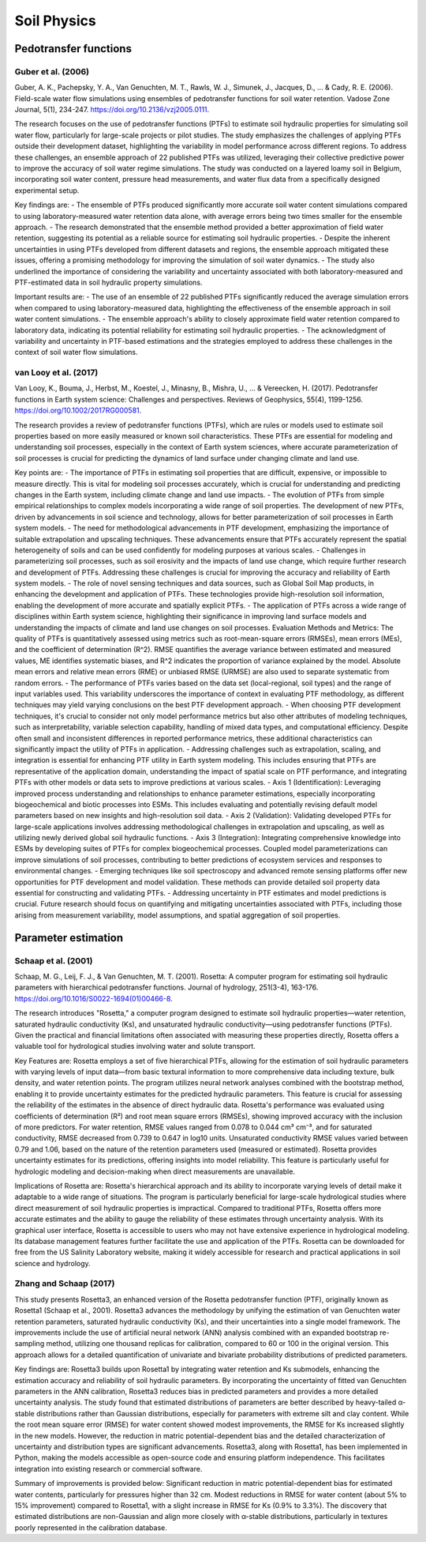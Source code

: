 Soil Physics
==================

Pedotransfer functions
-----------
Guber et al. (2006)
++++++++++++++++++
Guber, A. K., Pachepsky, Y. A., Van Genuchten, M. T., Rawls, W. J., Simunek, J., Jacques, D., ... & Cady, R. E. (2006). Field-scale water flow simulations using ensembles of pedotransfer functions for soil water retention. Vadose Zone Journal, 5(1), 234-247. https://doi.org/10.2136/vzj2005.0111.

The research focuses on the use of pedotransfer functions (PTFs) to estimate soil hydraulic properties for simulating soil water flow, particularly for large-scale projects or pilot studies. The study emphasizes the challenges of applying PTFs outside their development dataset, highlighting the variability in model performance across different regions. To address these challenges, an ensemble approach of 22 published PTFs was utilized, leveraging their collective predictive power to improve the accuracy of soil water regime simulations. The study was conducted on a layered loamy soil in Belgium, incorporating soil water content, pressure head measurements, and water flux data from a specifically designed experimental setup.

Key findings are:
- The ensemble of PTFs produced significantly more accurate soil water content simulations compared to using laboratory-measured water retention data alone, with average errors being two times smaller for the ensemble approach.
- The research demonstrated that the ensemble method provided a better approximation of field water retention, suggesting its potential as a reliable source for estimating soil hydraulic properties.
- Despite the inherent uncertainties in using PTFs developed from different datasets and regions, the ensemble approach mitigated these issues, offering a promising methodology for improving the simulation of soil water dynamics.
- The study also underlined the importance of considering the variability and uncertainty associated with both laboratory-measured and PTF-estimated data in soil hydraulic property simulations.

Important results are:
- The use of an ensemble of 22 published PTFs significantly reduced the average simulation errors when compared to using laboratory-measured data, highlighting the effectiveness of the ensemble approach in soil water content simulations.
- The ensemble approach's ability to closely approximate field water retention compared to laboratory data, indicating its potential reliability for estimating soil hydraulic properties.
- The acknowledgment of variability and uncertainty in PTF-based estimations and the strategies employed to address these challenges in the context of soil water flow simulations.

van Looy et al. (2017)
++++++++++++++++++
Van Looy, K., Bouma, J., Herbst, M., Koestel, J., Minasny, B., Mishra, U., ... & Vereecken, H. (2017). Pedotransfer functions in Earth system science: Challenges and perspectives. Reviews of Geophysics, 55(4), 1199-1256. https://doi.org/10.1002/2017RG000581.

The research provides a review of pedotransfer functions (PTFs), which are rules or models used to estimate soil properties based on more easily measured or known soil characteristics. These PTFs are essential for modeling and understanding soil processes, especially in the context of Earth system sciences, where accurate parameterization of soil processes is crucial for predicting the dynamics of land surface under changing climate and land use.

Key points are:
- The importance of PTFs in estimating soil properties that are difficult, expensive, or impossible to measure directly. This is vital for modeling soil processes accurately, which is crucial for understanding and predicting changes in the Earth system, including climate change and land use impacts.
- The evolution of PTFs from simple empirical relationships to complex models incorporating a wide range of soil properties. The development of new PTFs, driven by advancements in soil science and technology, allows for better parameterization of soil processes in Earth system models.
- The need for methodological advancements in PTF development, emphasizing the importance of suitable extrapolation and upscaling techniques. These advancements ensure that PTFs accurately represent the spatial heterogeneity of soils and can be used confidently for modeling purposes at various scales.
- Challenges in parameterizing soil processes, such as soil erosivity and the impacts of land use change, which require further research and development of PTFs. Addressing these challenges is crucial for improving the accuracy and reliability of Earth system models.
- The role of novel sensing techniques and data sources, such as Global Soil Map products, in enhancing the development and application of PTFs. These technologies provide high-resolution soil information, enabling the development of more accurate and spatially explicit PTFs.
- The application of PTFs across a wide range of disciplines within Earth system science, highlighting their significance in improving land surface models and understanding the impacts of climate and land use changes on soil processes.
Evaluation Methods and Metrics: The quality of PTFs is quantitatively assessed using metrics such as root-mean-square errors (RMSEs), mean errors (MEs), and the coefficient of determination (R^2). RMSE quantifies the average variance between estimated and measured values, ME identifies systematic biases, and R^2 indicates the proportion of variance explained by the model. Absolute mean errors and relative mean errors (RME) or unbiased RMSE (URMSE) are also used to separate systematic from random errors.
- The performance of PTFs varies based on the data set (local-regional, soil types) and the range of input variables used. This variability underscores the importance of context in evaluating PTF methodology, as different techniques may yield varying conclusions on the best PTF development approach.
- When choosing PTF development techniques, it's crucial to consider not only model performance metrics but also other attributes of modeling techniques, such as interpretability, variable selection capability, handling of mixed data types, and computational efficiency. Despite often small and inconsistent differences in reported performance metrics, these additional characteristics can significantly impact the utility of PTFs in application.
- Addressing challenges such as extrapolation, scaling, and integration is essential for enhancing PTF utility in Earth system modeling. This includes ensuring that PTFs are representative of the application domain, understanding the impact of spatial scale on PTF performance, and integrating PTFs with other models or data sets to improve predictions at various scales.
- Axis 1 (Identification): Leveraging improved process understanding and relationships to enhance parameter estimations, especially incorporating biogeochemical and biotic processes into ESMs. This includes evaluating and potentially revising default model parameters based on new insights and high-resolution soil data.
- Axis 2 (Validation): Validating developed PTFs for large-scale applications involves addressing methodological challenges in extrapolation and upscaling, as well as utilizing newly derived global soil hydraulic functions.
- Axis 3 (Integration): Integrating comprehensive knowledge into ESMs by developing suites of PTFs for complex biogeochemical processes. Coupled model parameterizations can improve simulations of soil processes, contributing to better predictions of ecosystem services and responses to environmental changes.
- Emerging techniques like soil spectroscopy and advanced remote sensing platforms offer new opportunities for PTF development and model validation. These methods can provide detailed soil property data essential for constructing and validating PTFs.
- Addressing uncertainty in PTF estimates and model predictions is crucial. Future research should focus on quantifying and mitigating uncertainties associated with PTFs, including those arising from measurement variability, model assumptions, and spatial aggregation of soil properties.


Parameter estimation
----------------------

Schaap et al. (2001)
++++++++++++++++++
Schaap, M. G., Leij, F. J., & Van Genuchten, M. T. (2001). Rosetta: A computer program for estimating soil hydraulic parameters with hierarchical pedotransfer functions. Journal of hydrology, 251(3-4), 163-176. https://doi.org/10.1016/S0022-1694(01)00466-8.

The research introduces "Rosetta," a computer program designed to estimate soil hydraulic properties—water retention, saturated hydraulic conductivity (Ks), and unsaturated hydraulic conductivity—using pedotransfer functions (PTFs). Given the practical and financial limitations often associated with measuring these properties directly, Rosetta offers a valuable tool for hydrological studies involving water and solute transport.

Key Features are:
Rosetta employs a set of five hierarchical PTFs, allowing for the estimation of soil hydraulic parameters with varying levels of input data—from basic textural information to more comprehensive data including texture, bulk density, and water retention points. The program utilizes neural network analyses combined with the bootstrap method, enabling it to provide uncertainty estimates for the predicted hydraulic parameters. This feature is crucial for assessing the reliability of the estimates in the absence of direct hydraulic data. Rosetta's performance was evaluated using coefficients of determination (R²) and root mean square errors (RMSEs), showing improved accuracy with the inclusion of more predictors. For water retention, RMSE values ranged from 0.078 to 0.044 cm³ cm⁻³, and for saturated conductivity, RMSE decreased from 0.739 to 0.647 in log10 units. Unsaturated conductivity RMSE values varied between 0.79 and 1.06, based on the nature of the retention parameters used (measured or estimated). Rosetta provides uncertainty estimates for its predictions, offering insights into model reliability. This feature is particularly useful for hydrologic modeling and decision-making when direct measurements are unavailable.

Implications of Rosetta are:
Rosetta's hierarchical approach and its ability to incorporate varying levels of detail make it adaptable to a wide range of situations. The program is particularly beneficial for large-scale hydrological studies where direct measurement of soil hydraulic properties is impractical. Compared to traditional PTFs, Rosetta offers more accurate estimates and the ability to gauge the reliability of these estimates through uncertainty analysis. With its graphical user interface, Rosetta is accessible to users who may not have extensive experience in hydrological modeling. Its database management features further facilitate the use and application of the PTFs. Rosetta can be downloaded for free from the US Salinity Laboratory website, making it widely accessible for research and practical applications in soil science and hydrology.

Zhang and Schaap (2017)
++++++++++++++++++++++++

This study presents Rosetta3, an enhanced version of the Rosetta pedotransfer function (PTF), originally known as Rosetta1 (Schaap et al., 2001). Rosetta3 advances the methodology by unifying the estimation of van Genuchten water retention parameters, saturated hydraulic conductivity (Ks), and their uncertainties into a single model framework. The improvements include the use of artificial neural network (ANN) analysis combined with an expanded bootstrap re-sampling method, utilizing one thousand replicas for calibration, compared to 60 or 100 in the original version. This approach allows for a detailed quantification of univariate and bivariate probability distributions of predicted parameters.

Key findings are:
Rosetta3 builds upon Rosetta1 by integrating water retention and Ks submodels, enhancing the estimation accuracy and reliability of soil hydraulic parameters. By incorporating the uncertainty of fitted van Genuchten parameters in the ANN calibration, Rosetta3 reduces bias in predicted parameters and provides a more detailed uncertainty analysis. The study found that estimated distributions of parameters are better described by heavy-tailed α-stable distributions rather than Gaussian distributions, especially for parameters with extreme silt and clay content. While the root mean square error (RMSE) for water content showed modest improvements, the RMSE for Ks increased slightly in the new models. However, the reduction in matric potential-dependent bias and the detailed characterization of uncertainty and distribution types are significant advancements. Rosetta3, along with Rosetta1, has been implemented in Python, making the models accessible as open-source code and ensuring platform independence. This facilitates integration into existing research or commercial software.

Summary of improvements is provided below:
Significant reduction in matric potential-dependent bias for estimated water contents, particularly for pressures higher than 32 cm. Modest reductions in RMSE for water content (about 5% to 15% improvement) compared to Rosetta1, with a slight increase in RMSE for Ks (0.9% to 3.3%). The discovery that estimated distributions are non-Gaussian and align more closely with α-stable distributions, particularly in textures poorly represented in the calibration database.


